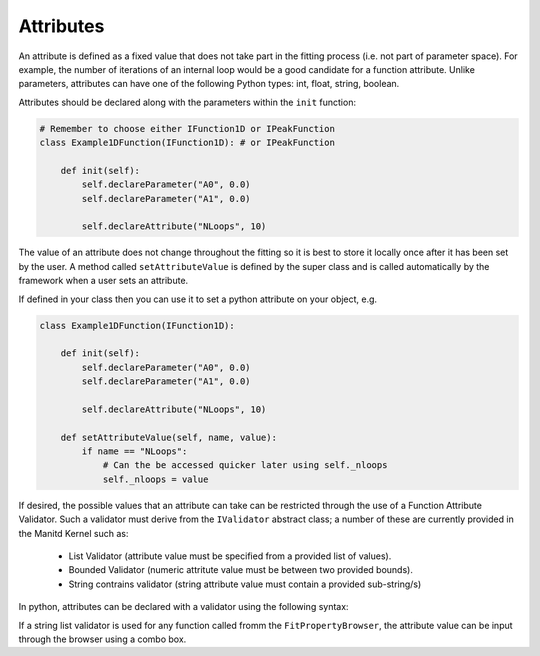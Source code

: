 .. _03_attributes:

==========
Attributes
==========

An attribute is defined as a fixed value that does not take part in the
fitting process (i.e. not part of parameter space). For example, the number
of iterations of an internal loop would be a good candidate for a function
attribute. Unlike parameters, attributes can have one of the following Python
types: int, float, string, boolean.

Attributes should be declared along with the parameters within the ``init``
function:

.. code-block:: python

    # Remember to choose either IFunction1D or IPeakFunction
    class Example1DFunction(IFunction1D): # or IPeakFunction

        def init(self):
            self.declareParameter("A0", 0.0)
            self.declareParameter("A1", 0.0)

            self.declareAttribute("NLoops", 10)

The value of an attribute does not change throughout the fitting so it is best
to store it locally once after it has been set by the user. A method called
``setAttributeValue`` is defined by the super class and is called
automatically by the framework when a user sets an attribute.

If defined in your class then you can use it to set a python attribute on your object, e.g.

.. code-block:: python

    class Example1DFunction(IFunction1D):

        def init(self):
            self.declareParameter("A0", 0.0)
            self.declareParameter("A1", 0.0)

            self.declareAttribute("NLoops", 10)

        def setAttributeValue(self, name, value):
            if name == "NLoops":
                # Can the be accessed quicker later using self._nloops
                self._nloops = value

If desired, the possible values that an attribute can take can be restricted through the use
of a Function Attribute Validator. Such a validator must derive from the ``IValidator``
abstract class; a number of these are currently provided in the Manitd Kernel such as:
    - List Validator (attribute value must be specified from a provided list of values).
    - Bounded Validator (numeric attritute value must be between two provided bounds).
    - String contrains validator (string attribute value must contain a provided sub-string/s)

In python, attributes can be declared with a validator using the following syntax:

.. code-block:: python
    from mantid.kernel import StringListValidator, StringContainsValidator, FloatBoundedValidator

    class Example1DFunction(IFunction1D): # or IPeakFunction

        def init(self):
            self.declareParameter("StrAttr", "acceptable"", StringListValidator(["acceptable","values"]))
            self.declareAttribute("FloatAtt", 3.0, FloatBoundedValidator(0.0, 5.0))
            self.declareAttribute("StringContainsAtt", "StringContains", StringContainsValidator(["Contains"]))

If a string list validator is used for any function called fromm the ``FitPropertyBrowser``, the attribute
value can be input through the browser using a combo box.
